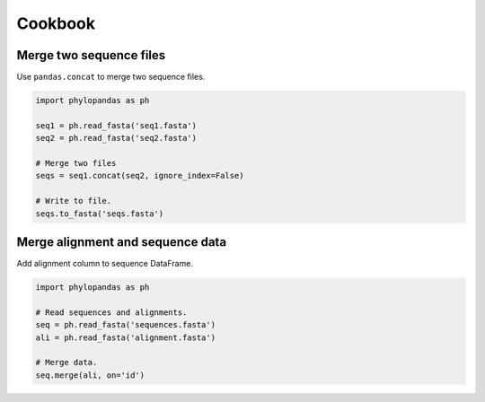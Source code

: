 Cookbook
========

Merge two sequence files
------------------------

Use ``pandas.concat`` to merge two sequence files.

.. code-block:: python

  import phylopandas as ph

  seq1 = ph.read_fasta('seq1.fasta')
  seq2 = ph.read_fasta('seq2.fasta')

  # Merge two files
  seqs = seq1.concat(seq2, ignore_index=False)

  # Write to file.
  seqs.to_fasta('seqs.fasta')



Merge alignment and sequence data
---------------------------------

Add alignment column to sequence DataFrame.

.. code-block:: python

  import phylopandas as ph

  # Read sequences and alignments.
  seq = ph.read_fasta('sequences.fasta')
  ali = ph.read_fasta('alignment.fasta')

  # Merge data.
  seq.merge(ali, on='id')

